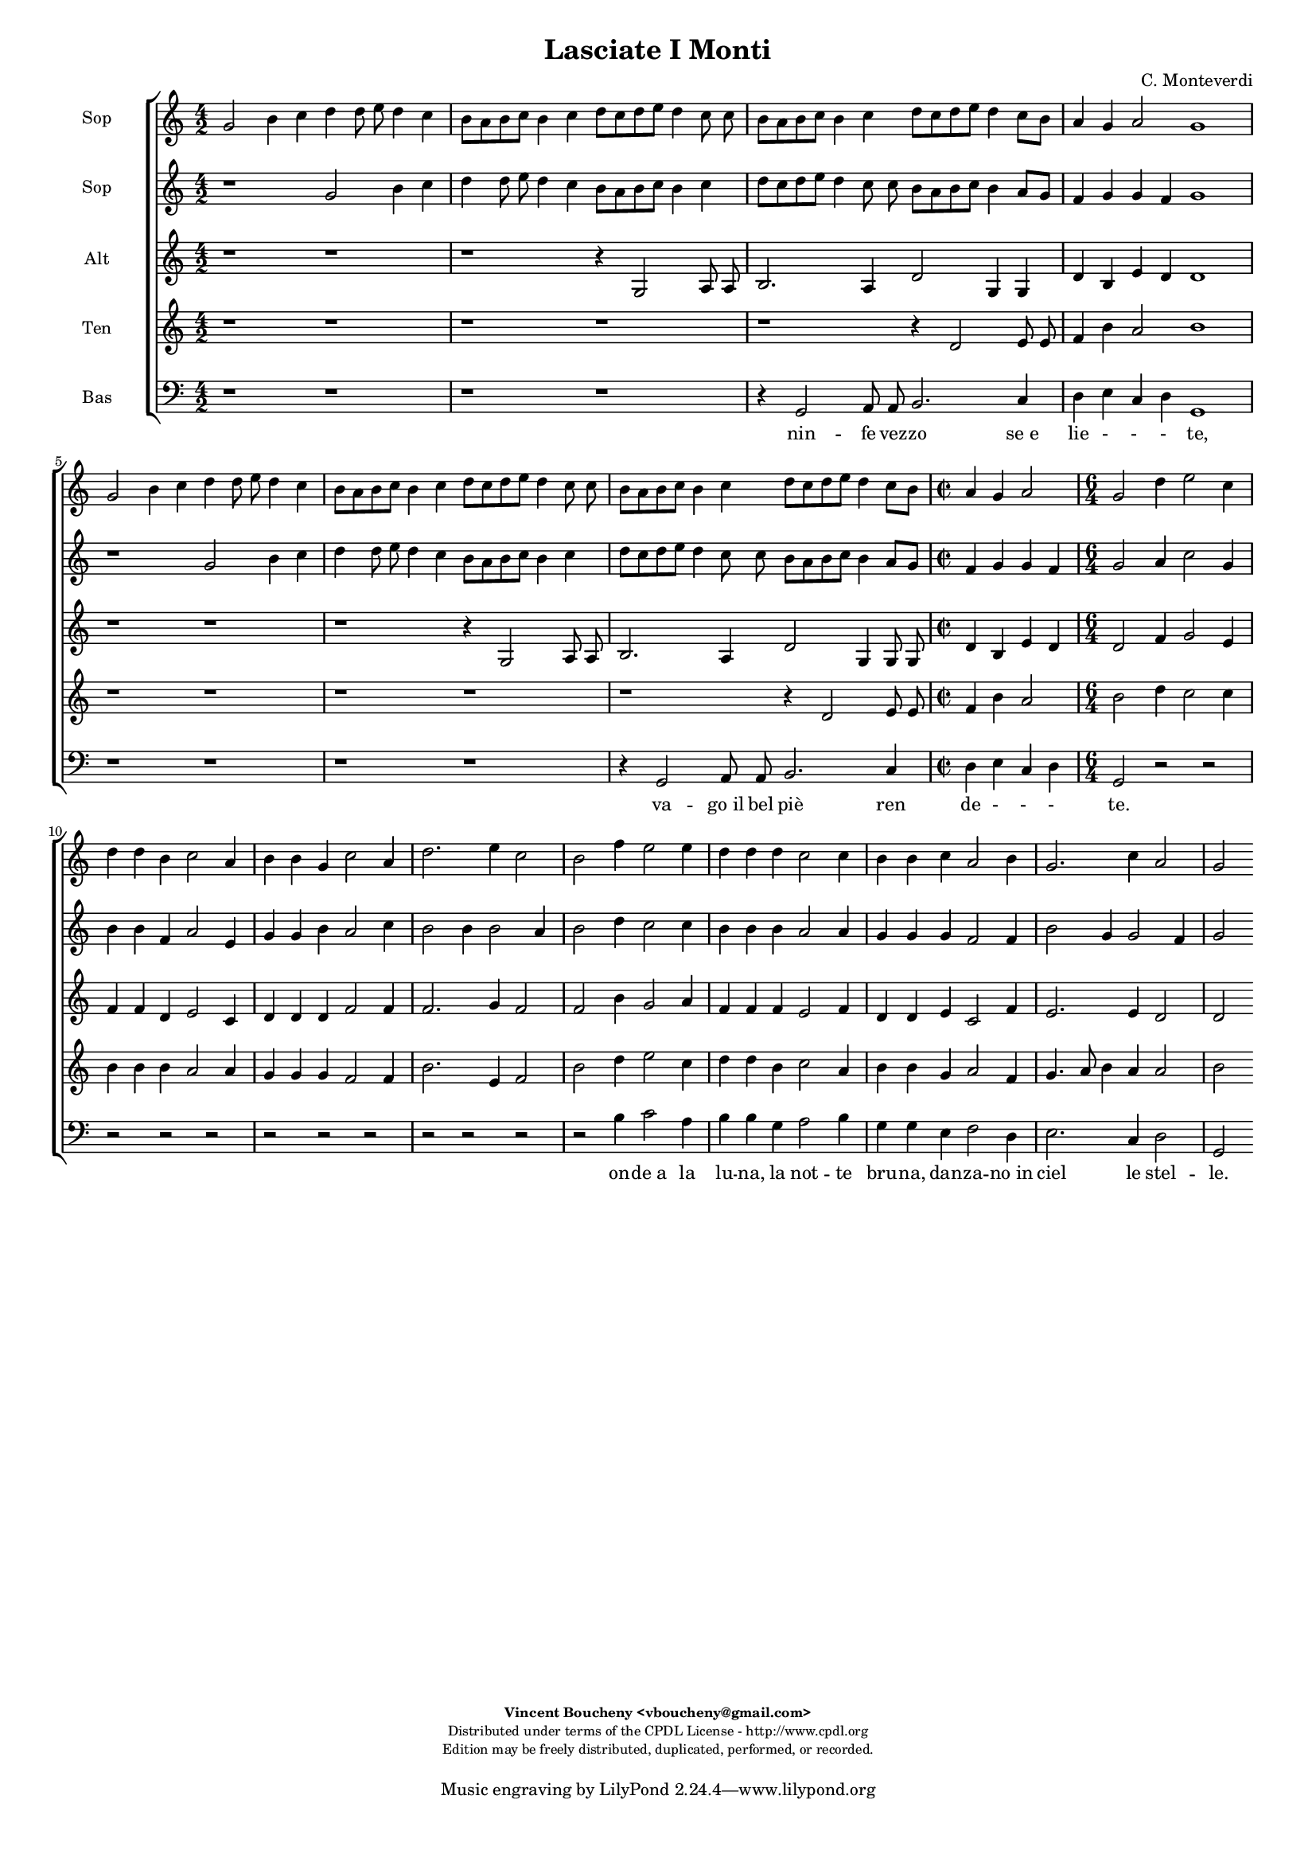%
% Vieni, Imeneo
% (C) CPDL - V0.1
%
#(set-global-staff-size 14)
\paper {
#(set-paper-size "a4")
top-margin = 5\mm
bottom-margin = 10\mm
after-title-space = 5\mm
before-title-space = 0\mm
head-separation = 0\mm
left-margin = 10\mm
right-margin = 10\mm
}
\version "2.10.33"
\header {
title = "Lasciate I Monti"
composer = "C. Monteverdi"
enteredby = "Vincent Boucheny <vboucheny@gmail.com>"
copyright = \markup \fontsize #-2 {
\column {
\fill-line \bold {
\enteredby
}
\fill-line {
"Distributed under terms of the CPDL License - http://www.cpdl.org"
}
\fill-line {
"Edition may be freely distributed, duplicated, performed, or recorded."
}
\fill-line {
" "
}
}
}
}

globalVoice = { \time 4/2 \autoBeamOff }

sopraaVoice = \new Voice = "sopraaVoice" {
\relative c'' {
\clef treble
\globalVoice
g2 b4 c d d8 e d4 c
b8[ a b c] b4 c d8[ c d e] d4 c8 c
b[ a b c] b4 c d8[ c d e] d4 c8[ b]
a4 g a2 g1

g2 b4 c d d8 e d4 c
b8[ a b c] b4 c d8[ c d e] d4 c8 c
b8[ a b c] b4 c d8[ c d e] d4 c8[ b]

\time 2/2
a4 g a2

\time 6/4

g d'4 e2 c4
d d b c2 a4
b b g c2 a4
d2. e4 c2
b f'4 e2 e4
d d d c2 c4
b b c a2 b4
g2. c4 a2
g2
}
}

soprabVoice = \new Voice = "soprabVoice" {
\relative c'' {
\clef treble
\globalVoice
r1 g2 b4 c
d d8 e d4 c b8[ a b c] b4 c
d8[ c d e] d4 c8 c b[ a b c] b4 a8[ g]
f4 g g f g1
r g2 b4 c
d d8 e d4 c b8[ a b c] b4 c
d8[ c d e] d4 c8 c b[ a b c] b4 a8[ g]

\time 2/2

f4 g g f

\time 6/4

g2 a4 c2 g4
b b f a2 e4
g g b a2 c4
b2 b4 b2 a4
b2 d4 c2 c4
b b b a2 a4
g g g f2 f4
b2 g4 g2 f4
g2
}
}

altiVoice = \new Voice = "altiVoice" {
\relative c' {
\clef treble
\globalVoice
r1 r
r r4 g2 a8 a
b2. a4 d2 g,4 g
d' b e d d1

r r
r r4 g,2 a8 a
b2. a4 d2 g,4 g8 g

\time 2/2

d'4 b e d

\time 6/4

d2 f4 g2 e4
f f d e2 c4
d d d f2 f4
f2. g4 f2
f b4 g2 a4
f f f e2 f4
d d e c2 f4
e2. e4 d2
d
}
}

tenorVoice = \new Voice = "tenorVoice" {
\relative c' {
\clef treble
\globalVoice
r1 r
r r
r r4 d2 e8 e
f4 b a2 b1
r r
r r
r r4 d,2 e8 e

\time 2/2

f4 b a2

\time 6/4
b d4 c2 c4
b b b a2 a4
g g g f2 f4
b2. e,4 f2
b d4 e2 c4
d d b c2 a4
b b g a2 f4
g4. a8 b4 a a2
b
}
}

bassVoice = \new Voice = "bassVoice" {
\relative c {
\clef "bass"
\globalVoice
r1 r
r r
r4 g2 a8 a b2. c4
d e c d g,1
r r
r r
r4 g2 a8 a b2. c4
d e c d g,2 r2
r r r
r r
r r r
r r
r2 b'4 c2 a4
b b g a2 b4
g g e f2 d4
e2. c4 d2
g,
}
}

%
% STAFFS
%

multiStaff = \new Staff = "multiStaff" {
\set Staff.midiInstrument = #"recorder"
<<
\sopraaVoice
\altiVoice
>>
}

sopraaStaff = \new Staff = "sopraaStaff" {
\set Staff.midiInstrument = #"recorder"
\set Staff.instrumentName = #"Sop"
<<
\sopraaVoice
>>
}

soprabStaff = \new Staff = "soprabStaff" {
\set Staff.midiInstrument = #"recorder"
\set Staff.instrumentName = #"Sop"
<<
\soprabVoice
>>
}


altiStaff = \new Staff = "altiStaff" {
\set Staff.midiInstrument = #"recorder"
\set Staff.instrumentName = #"Alt"
<<
\altiVoice
>>
}

tenorStaff = \new Staff = "tenorStaff" {
\set Staff.midiInstrument = #"recorder"
\set Staff.instrumentName = #"Ten"
<<
\tenorVoice
>>
}

bassStaff = \new Staff = "bassStaff" {
\set Staff.midiInstrument = #"acoustic grand"
\set Staff.instrumentName = #"Bas"
<<
\bassVoice
>>
}

%
% Lyrics
%

sopraaWords = \lyricmode {
La -- scia -- te_i mon -- ti, la -- scia -- te_i
fon -_ ti, nin -_ fe vez --
zo -_ se_e lie -_ -_ -_ -_ -_ te,

e_in  que -- sti pra -- ti ai bal -- li_u --
sa -_ ti va -_ go_il bel
piè -_ ren -- de -_ -_ -_ -_ -_ --

te. Qui mi -- ri_il
so -- le vo -- stre ca --
ro -- le, più va -- ghe_as --
sai di quel --
le, on -- de_a la
lu -- na, la not -- te
bru -- na, dan -- za -- no_in
ciel le stel --
le.
}

soprabWords = \lyricmode {
La -- scia -- te_i
mon -- ti, la -- scia -- te_i fon -_ ti,
nin -_ fe vez -- zo -_ -_
-_ se_e lie -_ te,

e_in que -- sti
pra -- ti ai bal -- li_u -- sa -_ ti
va -_ go_il bel piè -_ -_ -_ ren -- de -_

te. Qui mi -- ri_il
so -- le vo -- stre ca --
ro -- le, più va -- ghe_as --
sai di quel -_
le, on -- de_a la
lu -- na, la not -- te
bru -- na, dan -- za -- no_in
ciel le stel --
le.
}

altiWords = \lyricmode {
nin -- fe vez --
zo se_e lie te, vez --
zo -- se_e lie _- te,

va -- go_il bel
piè ren -- de -- te, il bel
piè ren -- de -
te. Qui mi -- ri_il
so -- le vo -- stre ca --
ro -- le, più va -- ghe_as --
sai di quel --
le, on -- de_a la
lu -- na, la not -- te
bru -- na, dan -- za -- no_in
ciel le stel --
le.
}

tenorWords = \lyricmode {
nin fe vez --
zo -- se_e lie -- te,

va -- go_il bel
piè ren -- de --
te. Qui mi -- ri_il
so -- le vo -- stre ca --
ro -- le, più va -- ghe_as --
sai di quel --
le, on -- de_a la
lu -- na, la not -- te
bru -- na, dan -- za -- no_in
ciel le stel --
le.
}

bassWords = \lyricmode {
nin -- fe vez -- zo se_e
lie -_ -_ -_ te,
va -- go_il bel piè ren
de -_ -_ -_
te.
on -- de_a la
lu -- na, la not -- te
bru -- na, dan -- za -- no_in
ciel le stel --
le.
}

\score {
\new ChoirStaff <<
\sopraaStaff
\soprabStaff
\altiStaff
\tenorStaff
\bassStaff
\new Lyrics \lyricsto "bassVoice" { \bassWords }
>>
\layout { }
\midi {
\context {
\Score
tempoWholesPerMinute = #(ly:make-moment 72 2)
}
}
}
